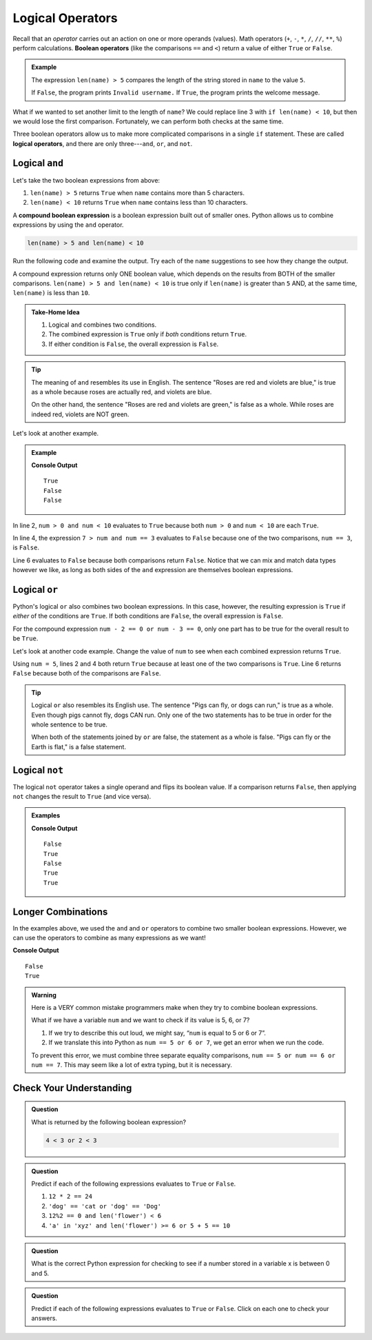 Logical Operators
=================

.. index:: operator

.. index::
   single: operator; comparison
   single: operator; boolean
   single: operator; logical

Recall that an *operator* carries out an action on one or more operands
(values). Math operators (``+``, ``-``, ``*``, ``/``, ``//``, ``**``, ``%``)
perform calculations. **Boolean operators** (like the comparisons ``==`` and
``<``) return a value of either ``True`` or ``False``.

.. admonition:: Example

   .. sourcecode:: python
      :linenos:

      name = input('Please enter a username: ')

      if len(name) > 5:
         print("Welcome, " + name + "!")
      else:
         print("Invalid username.")

   The expression ``len(name) > 5`` compares the length of the string stored
   in ``name`` to the value ``5``.

   If ``False``, the program prints ``Invalid username.`` If ``True``, the
   program prints the welcome message.

What if we wanted to set another limit to the length of ``name``? We could
replace line 3 with ``if len(name) < 10``, but then we would lose the first
comparison. Fortunately, we can perform both checks at the same time.

Three boolean operators allow us to make more complicated comparisons in a
single ``if`` statement. These are called **logical operators**, and there
are only three---``and``, ``or``, and ``not``.

Logical ``and``
---------------

.. index:: ! and

.. index::
   single: boolean; expression, compound

Let's take the two boolean expressions from above:

#. ``len(name) > 5`` returns ``True`` when ``name`` contains more than 5
   characters.
#. ``len(name) < 10`` returns ``True`` when ``name`` contains less than 10
   characters.

A **compound boolean expression** is a boolean expression built out of smaller
ones. Python allows us to combine expressions by using the ``and`` operator.

.. sourcecode:: Python

   len(name) > 5 and len(name) < 10

Run the following code and examine the output. Try each of the ``name``
suggestions to see how they change the output.

.. raw:: html

   <iframe height="400px" width="100%" src="https://repl.it/@launchcode/Explore-logical-and?lite=true" scrolling="no" frameborder="no" allowtransparency="true"></iframe>

A compound expression returns only ONE boolean value, which depends on the
results from BOTH of the smaller comparisons.
``len(name) > 5 and len(name) < 10`` is true only if ``len(name)`` is
greater than ``5`` AND, at the same time, ``len(name)`` is less than ``10``.

.. admonition:: Take-Home Idea

   #. Logical ``and`` combines two conditions.
   #. The combined expression is ``True`` only if *both* conditions return
      ``True``.
   #. If either condition is ``False``, the overall expression is ``False``.

.. admonition:: Tip

   The meaning of ``and`` resembles its use in English. The sentence "Roses
   are red and violets are blue," is true as a whole because roses are
   actually red, and violets are blue.

   On the other hand, the sentence "Roses are red and violets are green," is
   false as a whole. While roses are indeed red, violets are NOT green.

Let's look at another example.

.. admonition:: Example

   .. sourcecode:: Python
      :linenos:

      num = 5
      print(num > 0 and num < 10)

      print(7 > num and num == 3)

      print(num*5 > 100 and 'dog' == 'cat')

   **Console Output**

   ::

      True
      False
      False

In line 2, ``num > 0 and num < 10`` evaluates to ``True`` because both
``num > 0`` and ``num < 10`` are each ``True``.

In line 4, the expression ``7 > num and num == 3`` evaluates to ``False``
because one of the two comparisons, ``num == 3``, is ``False``.

Line 6 evaluates to ``False`` because both comparisons return ``False``.
Notice that we can mix and match data types however we like, as long as both
sides of the ``and`` expression are themselves boolean expressions.

Logical ``or``
--------------

.. index:: ! or

Python's logical ``or`` also combines two boolean expressions. In this case,
however, the resulting expression is ``True`` if *either* of the conditions are
``True``. If both conditions are ``False``, the overall expression is
``False``.

For the compound expression ``num - 2 == 0 or num - 3 == 0``, only one part has
to be true for the overall result to be ``True``.

Let's look at another code example. Change the value of ``num`` to see when
each combined expression returns ``True``.

.. raw:: html

   <iframe height="350px" width="100%" src="https://repl.it/@launchcode/Explore-logical-or?lite=true" scrolling="no" frameborder="no" allowtransparency="true"></iframe>

Using ``num = 5``, lines 2 and 4 both return ``True`` because at least one of
the two comparisons is ``True``. Line 6 returns ``False`` because both of the
comparisons are ``False``.

.. admonition:: Tip

   Logical ``or`` also resembles its English use. The sentence "Pigs can
   fly, or dogs can run," is true as a whole. Even though pigs cannot fly, dogs
   CAN run. Only one of the two statements has to be true in order for the whole
   sentence to be true.

   When both of the statements joined by ``or`` are false, the statement as a
   whole is false. "Pigs can fly or the Earth is flat," is a false statement.

Logical ``not``
---------------

.. index:: ! not

The logical ``not`` operator takes a single operand and flips its boolean
value. If a comparison returns ``False``, then applying ``not`` changes the
result to ``True`` (and vice versa).

.. admonition:: Examples

   .. sourcecode:: python
      :linenos:

      print(not True)
      print(not False)

      num = 5

      print( not(num < 7) )
      print( not('dog' == 'cat') )
      print( not(num*5 > 100 or 'dog' == 'cat') )

   **Console Output**

   ::

      False
      True
      False
      True
      True

Longer Combinations
-------------------

In the examples above, we used the ``and`` and ``or`` operators to combine two
smaller boolean expressions. However, we can use the operators to combine as
many expressions as we want!

.. sourcecode:: Python
   :linenos:

   num = 5
   python = 'Awesome!'

   print(num > 0 and num < 10 and 'dog' == 'cat')
   print(num > 7 or num == 3 or 'dog' == 'cat' or python == 'Awesome!')

**Console Output**

::

   False
   True

.. admonition:: Warning

   Here is a VERY common mistake programmers make when they try to combine
   boolean expressions.

   What if we have a variable ``num`` and we want to check if its value is 5, 6,
   or 7?

   #. If we try to describe this out loud, we might say, “``num`` is equal to 5 or 6
      or 7”.
   #. If we translate this into Python as ``num == 5 or 6 or 7``, we get an
      error when we run the code.

   To prevent this error, we must combine three separate equality comparisons,
   ``num == 5 or num == 6 or num == 7``. This may seem like a lot of extra
   typing, but it is necessary.

Check Your Understanding
------------------------

.. admonition:: Question

   What is returned by the following boolean expression?

   .. sourcecode:: python

      4 < 3 or 2 < 3

   .. raw:: html

      <ol type="a">
         <li><input type="radio" name="Q1" autocomplete="off" onclick="evaluateMC(name, true)"> <span style="color: #419f6a; font-weight: bold">True</span></li>
         <li><input type="radio" name="Q1" autocomplete="off" onclick="evaluateMC(name, false)"> <span style="color: #419f6a; font-weight: bold">False</span></li>
         <li><input type="radio" name="Q1" autocomplete="off" onclick="evaluateMC(name, false)"> <span style="color: #419f6a; font-weight: bold">"True"</span></li>
         <li><input type="radio" name="Q1" autocomplete="off" onclick="evaluateMC(name, false)"> <span style="color: #419f6a; font-weight: bold">"False"</span></li>
      </ol>
      <p id="Q1"></p>

.. Answer = a

.. admonition:: Question

   Predict if each of the following expressions evaluates to ``True`` or
   ``False``.

   #. ``12 * 2 == 24``
   #. ``'dog' == 'cat or 'dog' == 'Dog'``
   #. ``12%2 == 0 and len('flower') < 6``
   #. ``'a' in 'xyz' and len('flower') >= 6 or 5 + 5 == 10``

.. Answer = True, False, False, True

.. admonition:: Question

   What is the correct Python expression for checking to see if a number
   stored in a variable x is between 0 and 5.

   .. raw:: html

      <ol type="a">
         <li><input type="radio" name="Q2" autocomplete="off" onclick="evaluateMC(name, false)"> <span style="color: #419f6a; font-weight: bold">x > 0 and < 5</span></li>
         <li><input type="radio" name="Q2" autocomplete="off" onclick="evaluateMC(name, false)"> <span style="color: #419f6a; font-weight: bold">x > 0 or < 5</span></li>
         <li><input type="radio" name="Q2" autocomplete="off" onclick="evaluateMC(name, true)"> <span style="color: #419f6a; font-weight: bold">x > 0 and x < 5</span></li>
         <li><input type="radio" name="Q2" autocomplete="off" onclick="evaluateMC(name, false)"> <span style="color: #419f6a; font-weight: bold">x > 0 or x < 5</span></li>
      </ol>
      <p id="Q2"></p>

.. Answer = c

.. admonition:: Question

   Predict if each of the following expressions evaluates to ``True`` or
   ``False``. Click on each one to check your answers.

   .. raw:: html

      <ol type="a">
         <li onclick="revealTrueFalse('resultA', true)">12 * 2 == 24 <span id="resultA"></span></li>
         <li onclick="revealTrueFalse('resultB', false)">'dog' == 'cat or 'dog' == 'Dog' <span id="resultB"></span></li>
         <li onclick="revealTrueFalse('resultC', false)">12%2 == 0 and len('flower') < 6 <span id="resultC"></span></li>
         <li onclick="revealTrueFalse('resultD', true)">'a' in 'xyz' and len('flower') >= 6 or 5 + 5 == 10 <span id="resultD"></span></li>
      </ol>

.. raw:: html

   <script type="text/JavaScript">
      function evaluateMC(id, correct) {
         if (correct) {
            document.getElementById(id).innerHTML = 'Yep!';
            document.getElementById(id).style.color = 'blue';
         } else {
            document.getElementById(id).innerHTML = 'Nope!';
            document.getElementById(id).style.color = 'red';
         }
      }

      function revealTrueFalse(id, correct) {
         if (document.getElementById(id).innerHTML != '') {
            document.getElementById(id).innerHTML = '';
         } else if (correct) {
            document.getElementById(id).innerHTML = 'True';
            document.getElementById(id).style.color = 'blue';
         } else {
            document.getElementById(id).innerHTML = 'False';
            document.getElementById(id).style.color = 'red';
         }
      }
   </script>